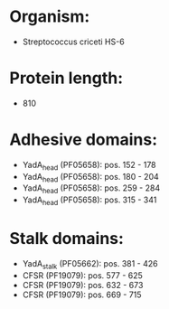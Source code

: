 * Organism:
- Streptococcus criceti HS-6
* Protein length:
- 810
* Adhesive domains:
- YadA_head (PF05658): pos. 152 - 178
- YadA_head (PF05658): pos. 180 - 204
- YadA_head (PF05658): pos. 259 - 284
- YadA_head (PF05658): pos. 315 - 341
* Stalk domains:
- YadA_stalk (PF05662): pos. 381 - 426
- CFSR (PF19079): pos. 577 - 625
- CFSR (PF19079): pos. 632 - 673
- CFSR (PF19079): pos. 669 - 715

